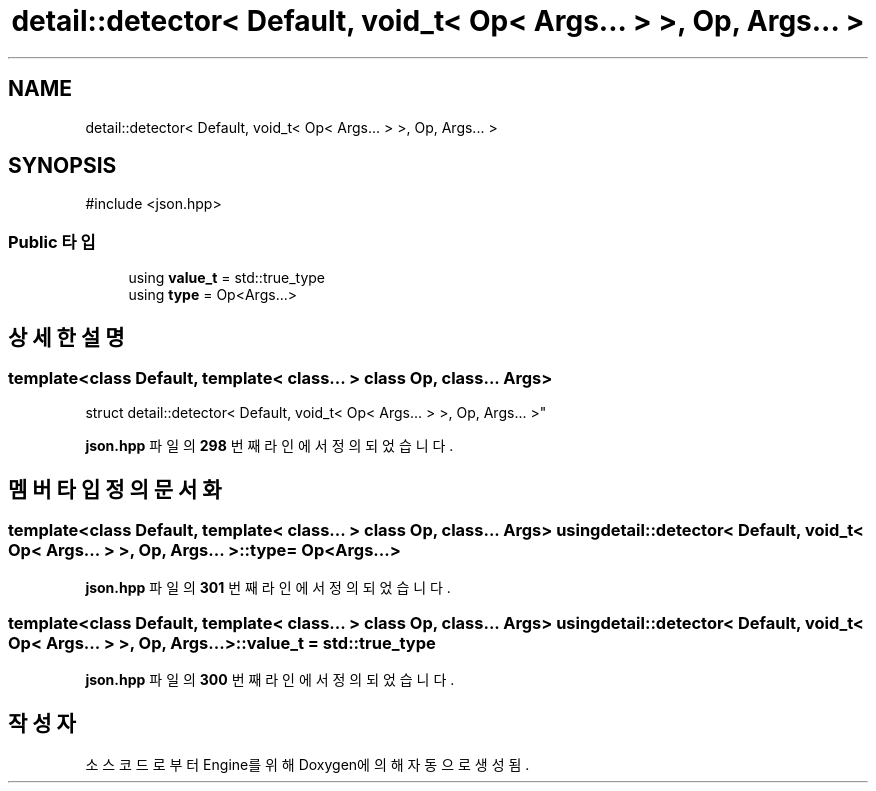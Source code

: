 .TH "detail::detector< Default, void_t< Op< Args... > >, Op, Args... >" 3 "Version 1.0" "Engine" \" -*- nroff -*-
.ad l
.nh
.SH NAME
detail::detector< Default, void_t< Op< Args... > >, Op, Args... >
.SH SYNOPSIS
.br
.PP
.PP
\fR#include <json\&.hpp>\fP
.SS "Public 타입"

.in +1c
.ti -1c
.RI "using \fBvalue_t\fP = std::true_type"
.br
.ti -1c
.RI "using \fBtype\fP = Op<Args\&.\&.\&.>"
.br
.in -1c
.SH "상세한 설명"
.PP 

.SS "template<class Default, template< class\&.\&.\&. > class Op, class\&.\&.\&. Args>
.br
struct detail::detector< Default, void_t< Op< Args\&.\&.\&. > >, Op, Args\&.\&.\&. >"
.PP
\fBjson\&.hpp\fP 파일의 \fB298\fP 번째 라인에서 정의되었습니다\&.
.SH "멤버 타입정의 문서화"
.PP 
.SS "template<class Default, template< class\&.\&.\&. > class Op, class\&.\&.\&. Args> using \fBdetail::detector\fP< Default, \fBvoid_t\fP< Op< Args\&.\&.\&. > >, Op, Args\&.\&.\&. >::type = Op<Args\&.\&.\&.>"

.PP
\fBjson\&.hpp\fP 파일의 \fB301\fP 번째 라인에서 정의되었습니다\&.
.SS "template<class Default, template< class\&.\&.\&. > class Op, class\&.\&.\&. Args> using \fBdetail::detector\fP< Default, \fBvoid_t\fP< Op< Args\&.\&.\&. > >, Op, Args\&.\&.\&. >::value_t = std::true_type"

.PP
\fBjson\&.hpp\fP 파일의 \fB300\fP 번째 라인에서 정의되었습니다\&.

.SH "작성자"
.PP 
소스 코드로부터 Engine를 위해 Doxygen에 의해 자동으로 생성됨\&.
